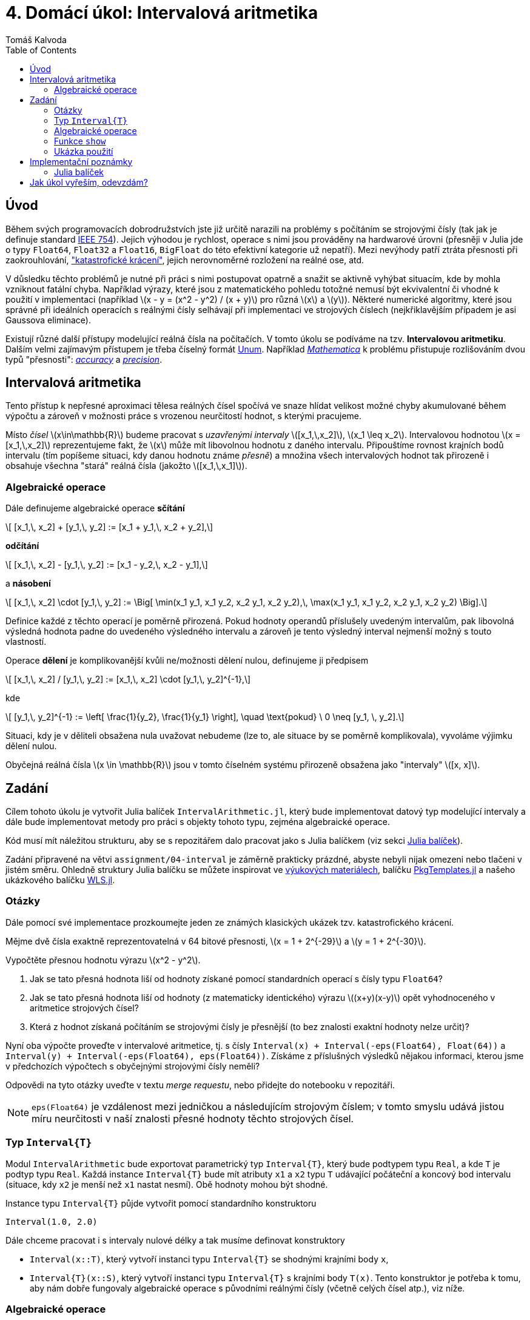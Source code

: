 
= 4. Domácí úkol: Intervalová aritmetika
:toc:
:author: Tomáš Kalvoda
:date: 2022-11-28
:stem: latexmath


[[intro]]
== Úvod

Během svých programovacích dobrodružstvích jste již určitě narazili na problémy s počítáním se strojovými čísly (tak jak je definuje standard https://en.wikipedia.org/wiki/IEEE_754[IEEE 754]).
Jejich výhodou je rychlost, operace s nimi jsou prováděny na hardwarové úrovni (přesněji v Julia jde o typy `Float64`, `Float32` a `Float16`, `BigFloat` do této efektivní kategorie už nepatří).
Mezi nevýhody patří ztráta přesnosti při zaokrouhlování, https://en.wikipedia.org/wiki/Catastrophic_cancellation["katastrofické krácení"], jejich nerovnoměrné rozložení na reálné ose, atd.

V důsledku těchto problémů je nutné při práci s nimi postupovat opatrně a snažit se aktivně vyhýbat situacím, kde by mohla vzniknout fatální chyba.
Například výrazy, které jsou z matematického pohledu totožné nemusí být ekvivalentní či vhodné k použití v implementaci (například stem:[x - y = (x^2 - y^2) / (x + y)] pro různá stem:[x] a stem:[y]).
Některé numerické algoritmy, které jsou správné při ideálních operacích s reálnými čísly selhávají při implementaci ve strojových číslech (nejkřiklavějším případem je asi Gaussova eliminace).

Existují různé další přístupy modelující reálná čísla na počítačích.
V tomto úkolu se podíváme na tzv. *Intervalovou aritmetiku*.
Dalším velmi zajímavým přístupem je třeba číselný formát https://en.wikipedia.org/wiki/Unum_(number_format)[Unum].
Například https://www.wolfram.com/mathematica/[_Mathematica_] k problému přistupuje rozlišováním dvou typů "přesnosti": https://reference.wolfram.com/language/ref/Accuracy.html[_accuracy_] a https://reference.wolfram.com/language/ref/Precision.html[_precision_].


[[intervalova-aritmetika]]
== Intervalová aritmetika

Tento přístup k nepřesné aproximaci tělesa reálných čísel spočívá ve snaze hlídat velikost možné chyby akumulované během výpočtu a zároveň v možnosti práce s vrozenou neurčitostí hodnot, s kterými pracujeme.

Místo _čísel_ stem:[x\in\mathbb{R}] budeme pracovat s _uzavřenými intervaly_ stem:[[x_1,\,x_2\]], stem:[x_1 \leq x_2].
Intervalovou hodnotou stem:[x = [x_1,\,x_2\]] reprezentujeme fakt, že stem:[x] může mít libovolnou hodnotu z daného intervalu.
Připouštíme rovnost krajních bodů intervalu (tím popíšeme situaci, kdy danou hodnotu známe _přesně_) a množina všech intervalových hodnot tak přirozeně i obsahuje všechna "stará" reálná čísla (jakožto stem:[[x_1,\,x_1\]]).


[[algebraicke-operace]]
=== Algebraické operace

Dále definujeme algebraické operace *sčítání*

[stem]
++++
  [x_1,\, x_2] + [y_1,\, y_2] := [x_1 + y_1,\, x_2 + y_2],
++++

*odčítání*

[stem]
++++
  [x_1,\, x_2] - [y_1,\, y_2] := [x_1 - y_2,\, x_2 - y_1],
++++

a *násobení*

[stem]
++++
  [x_1,\, x_2] \cdot [y_1,\, y_2] := \Big[ \min(x_1 y_1, x_1 y_2, x_2 y_1, x_2 y_2),\, \max(x_1 y_1, x_1 y_2, x_2 y_1, x_2 y_2) \Big].
++++

Definice každé z těchto operací je poměrně přirozená.
Pokud hodnoty operandů příslušely uvedeným intervalům, pak libovolná výsledná hodnota padne do uvedeného výsledného intervalu a zároveň je tento výsledný interval nejmenší možný s touto vlastností.

Operace *dělení* je komplikovanější kvůli ne/možnosti dělení nulou, definujeme ji předpisem

[stem]
++++
  [x_1,\, x_2] / [y_1,\, y_2] := [x_1,\, x_2] \cdot [y_1,\, y_2]^{-1},
++++

kde

[stem]
++++
  [y_1,\, y_2]^{-1} := \left[ \frac{1}{y_2}, \frac{1}{y_1} \right],
  \quad
  \text{pokud} \ 0 \neq [y_1, \, y_2].
++++

Situaci, kdy je v děliteli obsažena nula uvažovat nebudeme (lze to, ale situace by se poměrně komplikovala), vyvoláme výjimku dělení nulou.

Obyčejná reálná čísla stem:[x \in \mathbb{R}] jsou v tomto číselném systému přirozeně obsažena jako "intervaly" stem:[[x, x\]].


[[zadani]]
== Zadání

Cílem tohoto úkolu je vytvořit Julia balíček `IntervalArithmetic.jl`, který bude implementovat datový typ modelující intervaly a dále bude implementovat metody pro práci s objekty tohoto typu, zejména algebraické operace.

Kód musí mít náležitou strukturu, aby se s repozitářem dalo pracovat jako s Julia balíčkem (viz sekci xref:balicek[Julia balíček]).

Zadání připravené na větvi `assignment/04-interval` je záměrně prakticky prázdné, abyste nebyli nijak omezeni nebo tlačeni v jistém směru.
Ohledně struktury Julia balíčku se můžete inspirovat ve https://courses.fit.cvut.cz/BI-JUL/tutorials/bi-jul-08.html[výukových materiálech], balíčku https://github.com/JuliaCI/PkgTemplates.jl[PkgTemplates.jl] a našeho ukázkového balíčku https://gitlab.fit.cvut.cz/BI-JUL/WLS.jl[WLS.jl].


=== Otázky

Dále pomocí své implementace prozkoumejte jeden ze známých klasických ukázek tzv. katastrofického krácení.

Mějme dvě čísla exaktně reprezentovatelná v 64 bitové přesnosti, stem:[x = 1 + 2^{-29}] a stem:[y = 1 + 2^{-30}].

Vypočtěte přesnou hodnotu výrazu stem:[x^2 - y^2].

  1. Jak se tato přesná hodnota liší od hodnoty získané pomocí standardních operací s čísly typu `Float64`?
  2. Jak se tato přesná hodnota liší od hodnoty (z matematicky identického) výrazu stem:[(x+y)(x-y)] opět vyhodnoceného v aritmetice strojových čísel?
  3. Která z hodnot získaná počítáním se strojovými čísly je přesnější (to bez znalosti exaktní hodnoty nelze určit)?

Nyní oba výpočte proveďte v intervalové aritmetice, tj. s čísly `Interval(x) + Interval(-eps(Float64), Float(64))` a `Interval(y) + Interval(-eps(Float64), eps(Float64))`.
Získáme z příslušných výsledků nějakou informaci, kterou jsme v předchozích výpočtech s obyčejnými strojovými čísly neměli?

Odpovědi na tyto otázky uveďte v textu _merge requestu_, nebo přidejte do notebooku v repozitáři.

NOTE: `eps(Float64)` je vzdálenost mezi jedničkou a následujícím strojovým číslem; v tomto smyslu udává jistou míru neurčitosti v naší znalosti přesné hodnoty těchto strojových čísel.


=== Typ `Interval{T}`

Modul `IntervalArithmetic` bude exportovat parametrický typ `Interval{T}`, který bude podtypem typu `Real`, a kde `T` je podtyp typu `Real`.
Každá instance `Interval{T}` bude mít atributy `x1` a `x2` typu `T` udávající počáteční a koncový bod intervalu (situace, kdy `x2` je menší než `x1` nastat nesmí).
Obě hodnoty mohou být shodné.

Instance typu `Interval{T}` půjde vytvořit pomocí standardního konstruktoru

[source,julia]
----
Interval(1.0, 2.0)
----

Dále chceme pracovat i s intervaly nulové délky a tak musíme definovat konstruktory

  * `Interval(x::T)`, který vytvoří instanci typu `Interval{T}` se shodnými krajními body `x`,
  * `Interval{T}(x::S)`, který vytvoří instanci typu `Interval{T}` s krajními body `T(x)`. Tento konstruktor je potřeba k tomu, aby nám dobře fungovaly algebraické operace s původními reálnými čísly (včetně celých čísel atp.), viz níže.


=== Algebraické operace

Podle xref:algebraicke-operace[popisu výše] implementujte algebraické metody `+`, `-`, `\*` a `/` mezi objekty typu `Interval{T}` se _stejným_ typem `T`.

Dále zajistěte, aby se tento nový typ choval přátelsky k již existujícím reálně-číselným typům a intervalům s jiným číselným typem.
Přesněji, například součet `1 + Interval(2, 3)` má velmi dobrý smysl jako `Interval(3, 4)` a součet `Interval(2, 3) + Interval(-1.0, -1.0)` jako `Interval(1.0, 2.0)`.
Toho docílíme zadefinováním dvou pomocných metod `promote_rule` a `convert`:

[source,julia]
----
import Base.promote_rule, Base.convert

promote_rule(::Type{Interval{T}}, ::Type{Interval{S}}) where { T <: Real, S <: Real } = Interval{promote_type(S, T)}

promote_rule(::Type{Interval{T}}, ::Type{S}) where { T <: Real, S <: Real } = Interval{promote_type(S, T)}

function convert(::Type{Interval{T}}, x::Interval{S}) where { T <: Real, S <: Real }
  return Interval(T(x.x1), T(x.x2))
end

function convert(::Type{Interval{T}}, x::S) where { T <: Real, S <: Real }
  return Interval(T(x), T(x))
end
----

Zájemci mohou více detailů nalézt v https://docs.julialang.org/en/v1/manual/conversion-and-promotion/[dokumentaci], ale výše uvedený snippet by měl být dostatečný.


=== Funkce `show`

Rozšiřte funkci `show` o metodu umožňující pěkný výpis intervalu, k znázornění uzavřeného intervalu můžete využít hranatých závorek: `[1, 2]` nebo vhodného unicode symbolu.


=== Ukázka použití

K otestování a ukázce použití je v repozitáři připraven notebook `notebooks/demo.ipynb`, který obsahuje

  * ukázky základního použití balíčku,
  * demonstrace chování chyby u některých algoritmů.


== Implementační poznámky


[[balicek]]
=== Julia balíček

Julia balíček bude vybaven automatizovanými unit testy a generátorem dokumentace pomocí `Documenter.jl`.
Dokumentaci nemusíte vystavovat veřejně přístupnou na webu.
Stačí, když půjde lokálně vytvořit.
Inspirovat se můžete v balíčku, který jsme vytvářeli v semestru https://gitlab.fit.cvut.cz/BI-JUL/WLS.jl[WLS.jl]

Strukturu balíčku vytvořte ve svém repozitáři ve větvi `solution/04-interval`.
Uživatel/opravující ho pak bude moci instalovat v `Pkg` módu příkazem

[source]
----
] add https://gitlab.fit.cvut.cz/BI-JUL/B221/USERNAME#solution/04-interval
----

případně

[source]
----
] dev https://gitlab.fit.cvut.cz/BI-JUL/B221/USERNAME#solution/04-interval
----


== Jak úkol vyřeším, odevzdám?

Snadno.
Při řešení zadání na větvi `assignment/XY-TITLE` vytvořte vlastní
větev `solution/XY-TITLE` vycházející z větve se zadáním.

Nyní pracujte, upravujte, dle libosti, větev `solution/XY-TITLE`.

Pokud jste se stavem spokojeni, vytvořte _merge request_ (MR) větve `solution/XY-TITLE` do větve `assignment/XY-TITLE` a přiřaďte mě (Tomáš Kalvoda) k tomuto (MR).

Při vytvoření MR také dojde k zobrazení stavu případných testů, které zadání
obsahuje.

Detailní pokyny k tomuto procesu budou také vždy uvedeny přímo ve větvi se zadáním.
